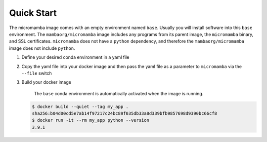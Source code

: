 Quick Start
===========

The micromamba image comes with an empty environment named ``base``. Usually you
will install software into this ``base`` environment. The
``mambaorg/micromamba`` image includes any programs from its parent image, the
``micromamba`` binary, and SSL certificates. ``micromamba`` does not have a
``python`` dependency, and therefore the ``mambaorg/micromamba`` image does not
include ``python``.

#. Define your desired conda environment in a yaml file

   .. code-block:: yaml
      :caption: env.yaml

      # Using an environment name other than "base" is not recommended!
      # If you must use a different environment name, then read:
      # https://github.com/mamba-org/micromamba-docker#multiple-environments
      name: base
      channels:
        - conda-forge
      dependencies:
        - pyopenssl=20.0.1
        - python=3.9.1
        - requests=2.25.1

#. Copy the yaml file into your docker image and then pass the yaml file as a
   parameter to ``micromamba`` via the ``--file`` switch

   .. code-block:: Dockerfile
      :caption: Dockerfile

      FROM mambaorg/micromamba:1.4.4
      COPY --chown=$MAMBA_USER:$MAMBA_USER env.yaml /tmp/env.yaml
      RUN micromamba install --yes --name base --file /tmp/env.yaml && \
          micromamba clean --all --yes

#. Build your docker image

    The ``base`` conda environment is automatically activated when the image is
    running.

   .. code-block:: bash

      $ docker build --quiet --tag my_app .
      sha256:b04d00cd5e7ab14f97217c24bc89f035db33a8d339bfb9857698d9390bc66cf8
      $ docker run -it --rm my_app python --version
      3.9.1
